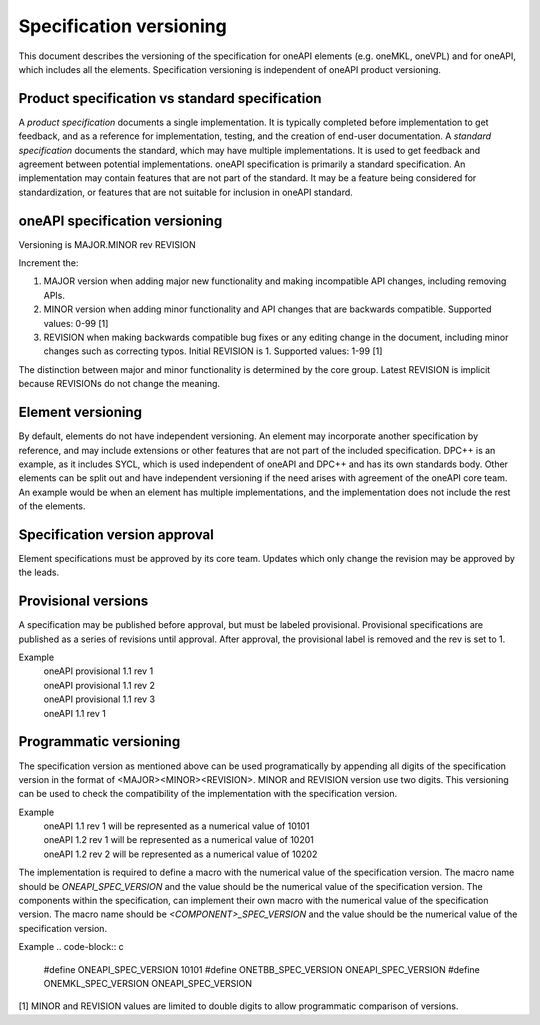 .. SPDX-FileCopyrightText: 2019-2020 Intel Corporation
..
.. SPDX-License-Identifier: CC-BY-4.0

========================
Specification versioning
========================

This document describes the versioning of the specification for oneAPI
elements (e.g. oneMKL, oneVPL) and for oneAPI, which includes all the
elements. Specification versioning is independent of oneAPI product
versioning.

Product specification vs standard specification
===============================================

A *product specification* documents a single implementation. It is
typically completed before implementation to get feedback, and as a
reference for implementation, testing, and the creation of end-user
documentation. A *standard specification* documents the standard,
which may have multiple implementations. It is used to get feedback
and agreement between potential implementations.  oneAPI specification
is primarily a standard specification. An implementation may contain
features that are not part of the standard. It may be a feature being
considered for standardization, or features that are not suitable for
inclusion in oneAPI standard.


oneAPI specification versioning
===============================

Versioning is MAJOR.MINOR rev REVISION

Increment the:

1. MAJOR version when adding major new functionality and making
   incompatible API changes, including removing APIs.

2. MINOR version when adding minor functionality and API changes
   that are backwards compatible. Supported values: 0-99 [1]

3. REVISION when making backwards compatible bug fixes or any editing
   change in the document, including minor changes such as correcting
   typos. Initial REVISION is 1. Supported values: 1-99 [1]

The distinction between major and minor functionality is determined by
the core group. Latest REVISION is implicit because REVISIONs do not
change the meaning.

Element versioning
==================

By default, elements do not have independent versioning. An element
may incorporate another specification by reference, and may include
extensions or other features that are not part of the included
specification. DPC++ is an example, as it includes SYCL, which is used
independent of oneAPI and DPC++ and has its own standards body. Other
elements can be split out and have independent versioning if the need
arises with agreement of the oneAPI core team. An example would be
when an element has multiple implementations, and the implementation
does not include the rest of the elements.

Specification version approval
==============================

Element specifications must be approved by its
core team.  Updates which only change
the revision may be approved by the leads.


Provisional versions
====================

A specification may be published before approval, but must be labeled
provisional.  Provisional specifications are published as a series of
revisions until approval. After approval, the provisional label is
removed and the rev is set to 1.

Example
  | oneAPI provisional 1.1 rev 1
  | oneAPI provisional 1.1 rev 2
  | oneAPI provisional 1.1 rev 3
  | oneAPI 1.1 rev 1

Programmatic versioning
=======================

The specification version as mentioned above can be used programatically by appending all digits of the specification version in the format of <MAJOR><MINOR><REVISION>. MINOR and REVISION version use two digits. This versioning can be used to check the compatibility of the implementation with the specification version.

Example
  | oneAPI 1.1 rev 1 will be represented as a numerical value of 10101
  | oneAPI 1.2 rev 1 will be represented as a numerical value of 10201
  | oneAPI 1.2 rev 2 will be represented as a numerical value of 10202

The implementation is required to define a macro with the numerical value of the specification version. The macro name should be `ONEAPI_SPEC_VERSION` and the value should be the numerical value of the specification version. The components within the specification, can implement their own macro with the numerical value of the specification version. The macro name should be `<COMPONENT>_SPEC_VERSION` and the value should be the numerical value of the specification version.

Example
.. code-block:: c
    #define ONEAPI_SPEC_VERSION 10101
    #define ONETBB_SPEC_VERSION ONEAPI_SPEC_VERSION
    #define ONEMKL_SPEC_VERSION ONEAPI_SPEC_VERSION


[1] MINOR and REVISION values are limited to double digits to allow programmatic comparison of versions.
